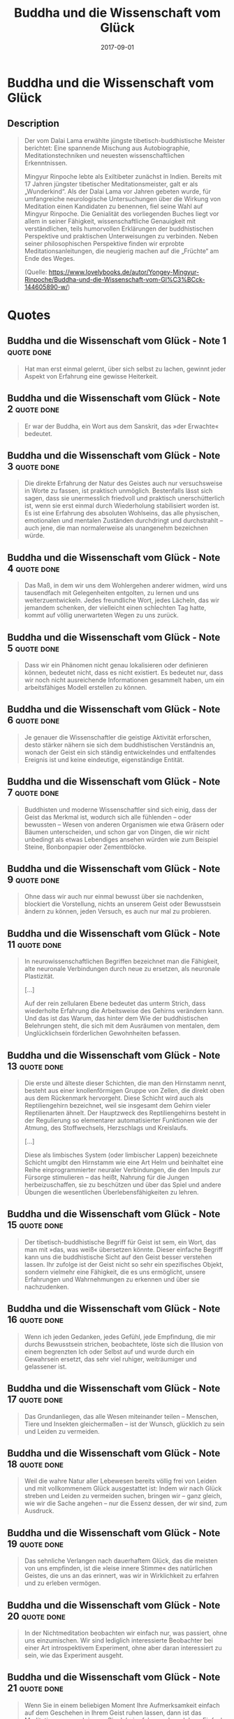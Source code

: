 :PROPERTIES:
:ID:       742d5cb7-cf9b-4fae-981f-1ea6efada208
:END:
#+title: Buddha und die Wissenschaft vom Glück
#+filetags: :philosophy:book:
#+date: 2017-09-01

* Buddha und die Wissenschaft vom Glück
:PROPERTIES:
:FINISHED: 2017-09
:END:
** Description
#+begin_quote
Der vom Dalai Lama erwählte jüngste tibetisch-buddhistische Meister berichtet: Eine spannende Mischung aus Autobiographie, Meditationstechniken und neuesten wissenschaftlichen Erkenntnissen.

Mingyur Rinpoche lebte als Exiltibeter zunächst in Indien. Bereits mit 17 Jahren jüngster tibetischer Meditationsmeister, galt er als „Wunderkind“. Als der Dalai Lama vor Jahren gebeten wurde, für umfangreiche neurologische Untersuchungen über die Wirkung von Meditation einen Kandidaten zu benennen, fiel seine Wahl auf Mingyur Rinpoche. Die Genialität des vorliegenden Buches liegt vor allem in seiner Fähigkeit, wissenschaftliche Genauigkeit mit verständlichen, teils humorvollen Erklärungen der buddhistischen Perspektive und praktischen Unterweisungen zu verbinden. Neben seiner philosophischen Perspektive finden wir erprobte Meditationsanleitungen, die neugierig machen auf die „Früchte“ am Ende des Weges.

(Quelle: https://www.lovelybooks.de/autor/Yongey-Mingyur-Rinpoche/Buddha-und-die-Wissenschaft-vom-Gl%C3%BCck-144605890-w/)
#+end_quote
* Quotes
** Buddha und die Wissenschaft vom Glück - Note 1                              :quote:done:
#+begin_quote
Hat man erst einmal gelernt, über sich selbst zu lachen, gewinnt jeder Aspekt von Erfahrung eine gewisse Heiterkeit.
#+end_quote

** Buddha und die Wissenschaft vom Glück - Note 2                              :quote:done:
#+begin_quote
Er war der Buddha, ein Wort aus dem Sanskrit, das »der Erwachte« bedeutet.
#+end_quote

** Buddha und die Wissenschaft vom Glück - Note 3                              :quote:done:
#+begin_quote
Die direkte Erfahrung der Natur des Geistes auch nur versuchsweise in Worte zu fassen, ist praktisch unmöglich. Bestenfalls lässt sich sagen, dass sie unermesslich friedvoll und praktisch unerschütterlich ist, wenn sie erst einmal durch Wiederholung stabilisiert worden ist. Es ist eine Erfahrung des absoluten Wohlseins, das alle physischen, emotionalen und mentalen Zuständen durchdringt und durchstrahlt – auch jene, die man normalerweise als unangenehm bezeichnen würde.
#+end_quote

** Buddha und die Wissenschaft vom Glück - Note 4                              :quote:done:
#+begin_quote
Das Maß, in dem wir uns dem Wohlergehen anderer widmen, wird uns tausendfach mit Gelegenheiten entgolten, zu lernen und uns weiterzuentwickeln. Jedes freundliche Wort, jedes Lächeln, das wir jemandem schenken, der vielleicht einen schlechten Tag hatte, kommt auf völlig unerwarteten Wegen zu uns zurück.
#+end_quote

** Buddha und die Wissenschaft vom Glück - Note 5                              :quote:done:
#+begin_quote
Dass wir ein Phänomen nicht genau lokalisieren oder definieren können, bedeutet nicht, dass es nicht existiert. Es bedeutet nur, dass wir noch nicht ausreichende Informationen gesammelt haben, um ein arbeitsfähiges Modell erstellen zu können.
#+end_quote

** Buddha und die Wissenschaft vom Glück - Note 6                              :quote:done:
#+begin_quote
Je genauer die Wissenschaftler die geistige Aktivität erforschen, desto stärker nähern sie sich dem buddhistischen Verständnis an, wonach der Geist ein sich ständig entwickelndes und entfaltendes Ereignis ist und keine eindeutige, eigenständige Entität.
#+end_quote

** Buddha und die Wissenschaft vom Glück - Note 7                              :quote:done:
#+begin_quote
Buddhisten und moderne Wissenschaftler sind sich einig, dass der Geist das Merkmal ist, wodurch sich alle fühlenden – oder bewussten – Wesen von anderen Organismen wie etwa Gräsern oder Bäumen unterscheiden, und schon gar von Dingen, die wir nicht unbedingt als etwas Lebendiges ansehen würden wie zum Beispiel Steine, Bonbonpapier oder Zementblöcke.
#+end_quote

** Buddha und die Wissenschaft vom Glück - Note 9                              :quote:done:
#+begin_quote
Ohne dass wir auch nur einmal bewusst über sie nachdenken, blockiert die Vorstellung, nichts an unserem Geist oder Bewusstsein ändern zu können, jeden Versuch, es auch nur mal zu probieren.
#+end_quote

** Buddha und die Wissenschaft vom Glück - Note 11                             :quote:done:
#+begin_quote
In neurowissenschaftlichen Begriffen bezeichnet man die Fähigkeit, alte neuronale Verbindungen durch neue zu ersetzen, als neuronale Plastizität.

[...]

Auf der rein zellularen Ebene bedeutet das unterm Strich, dass wiederholte Erfahrung die Arbeitsweise des Gehirns verändern kann. Und das ist das Warum, das hinter dem Wie der buddhistischen Belehrungen steht, die sich mit dem Ausräumen von mentalen, dem Unglücklichsein förderlichen Gewohnheiten befassen.
#+end_quote

** Buddha und die Wissenschaft vom Glück - Note 13                             :quote:done:
#+begin_quote
Die erste und älteste dieser Schichten, die man den Hirnstamm nennt, besteht aus einer knollenförmigen Gruppe von Zellen, die direkt oben aus dem Rückenmark hervorgeht. Diese Schicht wird auch als Reptiliengehirn bezeichnet, weil sie insgesamt dem Gehirn vieler Reptilienarten ähnelt. Der Hauptzweck des Reptiliengehirns besteht in der Regulierung so elementarer automatisierter Funktionen wie der Atmung, des Stoffwechsels, Herzschlags und Kreislaufs.

[...]

Diese als limbisches System (oder limbischer Lappen) bezeichnete Schicht umgibt den Hirnstamm wie eine Art Helm und beinhaltet eine Reihe einprogrammierter neuraler Verbindungen, die den Impuls zur Fürsorge stimulieren – das heißt, Nahrung für die Jungen herbeizuschaffen, sie zu beschützen und über das Spiel und andere Übungen die wesentlichen Überlebensfähigkeiten zu lehren.
#+end_quote

** Buddha und die Wissenschaft vom Glück - Note 15                             :quote:done:
#+begin_quote
Der tibetisch-buddhistische Begriff für Geist ist sem, ein Wort, das man mit »das, was weiß« übersetzen könnte. Dieser einfache Begriff kann uns die buddhistische Sicht auf den Geist besser verstehen lassen. Ihr zufolge ist der Geist nicht so sehr ein spezifisches Objekt, sondern vielmehr eine Fähigkeit, die es uns ermöglicht, unsere Erfahrungen und Wahrnehmungen zu erkennen und über sie nachzudenken.
#+end_quote

** Buddha und die Wissenschaft vom Glück - Note 16                             :quote:done:
#+begin_quote
Wenn ich jeden Gedanken, jedes Gefühl, jede Empfindung, die mir durchs Bewusstsein strichen, beobachtete, löste sich die Illusion von einem begrenzten Ich oder Selbst auf und wurde durch ein Gewahrsein ersetzt, das sehr viel ruhiger, weiträumiger und gelassener ist.
#+end_quote

** Buddha und die Wissenschaft vom Glück - Note 17                             :quote:done:
#+begin_quote
Das Grundanliegen, das alle Wesen miteinander teilen – Menschen, Tiere und Insekten gleichermaßen – ist der Wunsch, glücklich zu sein und Leiden zu vermeiden.
#+end_quote

** Buddha und die Wissenschaft vom Glück - Note 18                             :quote:done:
#+begin_quote
Weil die wahre Natur aller Lebewesen bereits völlig frei von Leiden und mit vollkommenem Glück ausgestattet ist: Indem wir nach Glück streben und Leiden zu vermeiden suchen, bringen wir – ganz gleich, wie wir die Sache angehen – nur die Essenz dessen, der wir sind, zum Ausdruck.
#+end_quote

** Buddha und die Wissenschaft vom Glück - Note 19                             :quote:done:
#+begin_quote
Das sehnliche Verlangen nach dauerhaftem Glück, das die meisten von uns empfinden, ist die »leise innere Stimme« des natürlichen Geistes, die uns an das erinnert, was wir in Wirklichkeit zu erfahren und zu erleben vermögen.
#+end_quote

** Buddha und die Wissenschaft vom Glück - Note 20                             :quote:done:
#+begin_quote
In der Nichtmeditation beobachten wir einfach nur, was passiert, ohne uns einzumischen. Wir sind lediglich interessierte Beobachter bei einer Art introspektivem Experiment, ohne aber daran interessiert zu sein, wie das Experiment ausgeht.
#+end_quote

** Buddha und die Wissenschaft vom Glück - Note 21                             :quote:done:
#+begin_quote
Wenn Sie in einem beliebigen Moment Ihre Aufmerksamkeit einfach auf dem Geschehen in Ihrem Geist ruhen lassen, dann ist das Meditation, was auch immer Sie dabei erfahren oder erleben. Einfach in dieser Weise ruhig zu verweilen ist die Erfahrung des natürlichen Geistes.
#+end_quote

** Buddha und die Wissenschaft vom Glück - Note 22                             :quote:done:
#+begin_quote
Wenn ich nur Leerheit bin, dann bin ich im Grunde nichts, und es gibt auch nichts, was mich davon abhalten könnte, mich einfach ins Nichts aufzulösen.«
#+end_quote

** Buddha und die Wissenschaft vom Glück - Note 23                             :quote:done:
#+begin_quote
»Ich glaube, ich fange an, die Leerheit zu verstehen.« Ich bat ihn um eine Erklärung. »Ich folgte Ihren Anweisungen, und nachdem ich lange über das Thema meditiert hatte, erkannte ich, dass die Leerheit nicht das Nichts ist, weil irgendetwas da sein muss, bevor nichts da sein kann. Die Leerheit ist alles und jedes – alle vorstellbaren Möglichkeiten von Existenz und Nichtexistenz, die sich gleichzeitig ereignen. Wenn also unsere wahre Natur Leerheit ist, dann kann man von niemandem sagen, dass er, sie oder es wirklich stirbt, und kann man von niemandem sagen, dass er, sie oder es wirklich geboren wird, weil die Möglichkeit des Seins und des Nichtseins in jedem Moment in uns gegenwärtig ist.«
#+end_quote

** Buddha und die Wissenschaft vom Glück - Note 24                             :quote:done:
#+begin_quote
Form ist Leere, Leere ist Form; Leere ist nichts anderes als Form. Form ist nichts anderes als Leere. In modernen Begriffen ausgedrückt könnte man sagen: Ein Traum-Auto ist ein nicht aus sich selbst heraus wirkliches Auto. Ein nicht aus sich selbst heraus wirkliches Auto ist ein Traum-Auto. Ein Traum-Auto ist nichts anderes als ein nicht aus sich selbst heraus wirkliches Auto, und ein nicht aus sich selbst heraus wirkliches Auto ist auch nichts anderes als ein Traum-Auto.
#+end_quote

** Buddha und die Wissenschaft vom Glück - Note 25                             :quote:done:
#+begin_quote
weil viele Leute irrtümlicherweise glauben, Meditation beinhalte, dass man der natürlichen Bewegung der Gedanken und Gefühle bewusst Einhalt gebietet.
#+end_quote

** Buddha und die Wissenschaft vom Glück - Note 26                             :quote:done:
#+begin_quote
Ein Zustand ganz ohne Gedanken oder Emotionen ist ein Zustand ohne Unterscheidung oder Klarheit.
#+end_quote

** Buddha und die Wissenschaft vom Glück - Note 27                             :quote:done:
#+begin_quote
Eine subtilere Bedeutung, die frühen Übersetzern entgangen sein mag, impliziert, dass alles, was aus diesem unendlichen Potenzial hervorgeht – ob es nun ein Gedanke, ein Wort, ein Planet oder ein Tisch ist –, für sich genommen gar nicht als ein »Ding« existiert, sondern vielmehr das Resultat zahlreicher Ursachen und Bedingungen ist.
#+end_quote

** Buddha und die Wissenschaft vom Glück - Note 28                             :quote:done:
#+begin_quote
Die buddhistische Schulung bietet eine andere Herangehensweise an unsere Erfahrung vom Leben an. Diese beinhaltet, dass wir eine im Wesentlichen auf Angst gegründete, auf das Überleben ausgerichtete Sichtweise aufgeben zugunsten einer Erfahrung vom Leben als einer Folge von seltsamen und wundervollen Ereignissen.
#+end_quote

** Buddha und die Wissenschaft vom Glück - Note 29                             :quote:done:
#+begin_quote
Die Vergangenheit ist wie ein Samenkorn, das im Feuer verbrannt wurde. Ist es erst einmal zu Asche verbrannt, gibt es kein Samenkorn mehr. Da ist nur noch eine Erinnerung, ein Gedanke, der Ihnen durch den Kopf geht. Mit anderen Worten, die Vergangenheit ist nichts anderes als eine Vorstellung.
#+end_quote

** Buddha und die Wissenschaft vom Glück - Note 30                             :quote:done:
#+begin_quote
Indem sie unsere Empfindung von einem »Ich« verstärken, das gegen die »anderen« antritt, bestätigen sie unser Selbstgefühl, das, wie wir im vorhergehenden Kapitel sahen, selbst nur eine Erscheinung ohne inhärente Wirklichkeit ist.
#+end_quote

** Buddha und die Wissenschaft vom Glück - Note 31                             :quote:done:
#+begin_quote
Es bedeutet, von unseren Vorstellungen über die Wirklichkeit Abschied zu nehmen und stattdessen den Fluss der Wirklichkeit so zu erfahren, wie er ist.
#+end_quote

** Buddha und die Wissenschaft vom Glück - Note 32                             :quote:done:
#+begin_quote
Als ich erst einmal meine Vorstellungen davon, wie die Dinge sein sollten, abgestreift hatte, war ich frei, auf meine Erfahrungen als genau das, was sie im Hier und Jetzt sind und was ich im Hier und Jetzt bin, zu reagieren.
#+end_quote

** Buddha und die Wissenschaft vom Glück - Note 33                             :quote:done:
#+begin_quote
Der Geist ist die Quelle aller Erfahrung, und indem wir die Ausrichtung des Geistes ändern, können wir die Qualität all dessen, was wir erfahren und wahrnehmen, verändern.
#+end_quote

** Buddha und die Wissenschaft vom Glück - Note 34                             :quote:done:
#+begin_quote
Indem man einer Erfahrung mit Intention begegnet und ihr Aufmerksamkeit widmet, kann man den schmerzvollen oder unerträglichen Kontext der Bedeutung einer Erfahrung in einen erträglichen oder angenehmen Kontext umwandeln. Mit der Zeit stellt diese kognitive Umstrukturierung neue neuronale Verbindungen im Gehirn her, vor allem im limbischen System, wo die meisten Empfindungen von Schmerz und Lust erkannt und verarbeitet werden.
#+end_quote

** Buddha und die Wissenschaft vom Glück - Note 35                             :quote:done:
#+begin_quote
Erwachen des Mitgefühls, der uns angeborenen Fähigkeit, uns mit den Erfahrungen von anderen zu identifizieren und sie zu verstehen.
#+end_quote

** Buddha und die Wissenschaft vom Glück - Note 36                             :quote:done:
#+begin_quote
Je klarer wir die Dinge so sehen, wie sie sind, desto mehr sind wir willens und fähig, unser Herz für andere Wesen zu öffnen. Wenn wir erkennen, dass andere Schmerz und Unglück erleiden, weil sie ihre wahre Natur nicht erkennen, sind wir spontan vom tiefen Wunsch bewegt, dass sie das gleiche Gefühl von Frieden und Klarheit erfahren mögen, das wir schon kennen lernen durften.
#+end_quote

** Buddha und die Wissenschaft vom Glück - Note 37                             :quote:done:
#+begin_quote
Meiner Kenntnis nach entstehen die meisten Konflikte zwischen Leuten aus einem Verkennen der Motive des anderen. Wir haben alle unsere Gründe, zu tun, was wir tun, und zu sagen, was wir sagen. Je mehr wir uns vom Mitgefühl leiten lassen – einen Moment innehalten und versuchen zu erkennen, wovon die andere Person ausgeht –, desto weniger wahrscheinlich werden wir in einen Konflikt geraten.
#+end_quote

** Buddha und die Wissenschaft vom Glück - Note 38                             :quote:done:
#+begin_quote
Ein Übermaß an materiellen Dingen und Möglichkeiten liefert eine solche Vielfalt an äußerlichen Ablenkungen, dass die Menschen den Kontakt mit ihrem Innenleben verlieren.
#+end_quote

** Buddha und die Wissenschaft vom Glück - Note 39                             :quote:done:
#+begin_quote
Emotionale Zustände sind relativ rasche Ausbrüche neuronalen Geschwätzes. Wesenszüge hingegen sind eher das neuronale Äquivalent für eine feste Beziehung.
#+end_quote

** Buddha und die Wissenschaft vom Glück - Note 40                             :quote:done:
#+begin_quote
Wenn uns zum Beispiel jemand anschreit, nehmen wir uns kaum die Zeit, zwischen der bloßen Erkenntnis, »Oh, diese Person erhebt ihre Stimme und sagt diese und jene Worte«, und der emotionalen Reaktion, »Der Typ ist ein Blödmann«, zu unterscheiden. Stattdessen neigen wir dazu, die bloße Wahrnehmung und unsere emotionale Reaktion zu einem Paket zu vereinen: »Dieser Mensch schreit mich an, weil er ein Blödmann ist.«
#+end_quote

** Buddha und die Wissenschaft vom Glück - Note 41                             :quote:done:
#+begin_quote
Diese bilden die Grundlage für alle anderen Faktoren, die uns in unserer Fähigkeit behindern, die Dinge so zu sehen, wie sie wirklich sind. Diese drei sind: Unwissenheit, Anhaftung und Ablehnung.
#+end_quote

** Buddha und die Wissenschaft vom Glück - Note 42                             :quote:done:
#+begin_quote
Unwissenheit ist die grundsätzliche Unfähigkeit, das grenzenlose Potenzial, die Klarheit und die Kraft unseres eigenen Geistes zu erkennen.
#+end_quote

** Buddha und die Wissenschaft vom Glück - Note 43                             :quote:done:
#+begin_quote
Und während wir uns angewöhnen, zwischen dem »Ich« und dem »anderen« zu unterscheiden, sperren wir uns in eine dualistische Wahrnehmungsweise ein, ziehen konzeptuelle Grenzen zwischen unserem »Ich« und dem Rest der Welt »da draußen«, einer Welt, die so ungeheuer groß und weit zu sein scheint, dass wir fast nicht anders können, als uns selbst für sehr klein, beschränkt und verletzlich zu halten. Wir fangen an, andere Menschen, materielle Gegenstände und so weiter als potenzielle Quellen unseres Glücks und Unglücks zu betrachten, und das Leben wird zum Kampf darum, zu erlangen, was wir zum Glücklichsein brauchen, bevor es sich jemand anders holt.
#+end_quote

** Buddha und die Wissenschaft vom Glück - Note 44                             :quote:done:
#+begin_quote
Samsara bezieht sich insbesondere auf das Rad oder den Kreislauf des Elends und der Unzufriedenheit, die Gewohnheit, im Kreis herumzurennen, immer wieder den gleichen Erfahrungen nachzujagen und dabei jedes Mal auf ein anderes Resultat zu hoffen.
#+end_quote

** Buddha und die Wissenschaft vom Glück - Note 45                             :quote:done:
#+begin_quote
Das Sanskritwort Nirvana lässt sich grob mit »auslöschen« oder »ausblasen« (wie: eine Kerzenflamme ausblasen) übersetzen, und so wird Nirvana oft als ein Zustand absoluter Glückseligkeit interpretiert, der aus dem Auslöschen oder »Ausblasen« des Egos oder der Vorstellung von einem »Ich« oder »Selbst« entsteht.
#+end_quote

** Buddha und die Wissenschaft vom Glück - Note 46                             :quote:done:
#+begin_quote
Nirvana ist ein grundlegend objektiver Geisteszustand: ein nicht bewertendes Annehmen von Erfahrungen, das uns das Potenzial zur Einsicht in Lösungen erschließt, die vielleicht nicht direkt mit unserem Überleben als Individuen, aber mit dem Überleben aller fühlenden Wesen verbunden sind.
#+end_quote

** Buddha und die Wissenschaft vom Glück - Note 47                             :quote:done:
#+begin_quote
Wir brauchen die Berührung; wir brauchen es, dass man mit uns spricht; wir brauchen es, dass die einfache Tatsache unserer Existenz bestätigt und anerkannt wird.
#+end_quote

** Buddha und die Wissenschaft vom Glück - Note 48                             :quote:done:
#+begin_quote
Anhaftung lässt sich in vielerlei Hinsicht mit Sucht vergleichen, einer zwanghaften Abhängigkeit von äußeren Objekten oder von Erfahrungen, die in uns eine Illusion von Ganzheit produzieren.
#+end_quote

** Buddha und die Wissenschaft vom Glück - Note 49                             :quote:done:
#+begin_quote
Der Buddha verglich das Anhaften mit dem Trinken von Salzwasser aus dem Ozean. Je mehr wir trinken, desto durstiger werden wir.
#+end_quote

** Buddha und die Wissenschaft vom Glück - Note 50                             :quote:done:
#+begin_quote
Ablehnung bezeichnet: Ein Widerstand gegenüber den unausweichlichen Veränderungen, die sich als Folge der Vergänglichkeit alles relativ Wirklichen ereignen.
#+end_quote

** Buddha und die Wissenschaft vom Glück - Note 51                             :quote:done:
#+begin_quote
Die Vorstellung von einem dauerhaften, unabhängig existierenden Ich drängt uns dazu, uns mit enormer Anstrengung der Unvermeidlichkeit der Veränderung und des Wandels zu widersetzen und sicherzustellen, dass dieses »Ich« in Sicherheit und ungefährdet bleibt. Haben wir einen Zustand erreicht, der uns einigermaßen das Gefühl gibt, heil und ganz zu sein, wollen wir, dass alles genau so bleibt, wie es ist. Und je tiefer und stärker diese Anhaftung an das ist, was uns dieses Gefühl von Ganzheit vermittelt, desto größer ist unsere Angst, es zu verlieren, und desto brutaler ist unser Schmerz, wenn wir es verlieren.
#+end_quote

** Buddha und die Wissenschaft vom Glück - Note 52                             :quote:done:
#+begin_quote
Ablehnung verstärkt neuronale Muster, die ein mentales Konstrukt erzeugen, das uns die Vorstellung übermittelt, beschränkt, schwach und unvollständig zu sein. Weil alles, was die Unabhängigkeit dieses mentalen »Ich«-Konstrukts untergraben könnte, als Bedrohung wahrgenommen wird, verwenden wir unbewusst ein enormes Maß an Energie auf das Ausschauhalten nach potenziellen Gefahren.
#+end_quote

** Buddha und die Wissenschaft vom Glück - Note 53                             :quote:done:
#+begin_quote
Wenn Sie einfach nur einmal innehalten und sich die riesige Vielfalt und Anzahl der Geschöpfe vor Augen führen, die den Planeten mit uns teilen, und sie dann mit dem relativ kleinen Prozentsatz an Menschenwesen vergleichen, müssen Sie daraus schließen, dass die Chancen, als Mensch zur Welt zu kommen, extrem gering sind.
#+end_quote

** Buddha und die Wissenschaft vom Glück - Note 55                             :quote:done:
#+begin_quote
Wir benutzen den Geist, um den Geist zu erkennen. Das ist übrigens eine gut funktionierende Definition von Meditation. Bei ihr geht es nicht um ein »In-der-Glückseligkeit-Versunkensein«, »Abheben« oder »Zur-Klarheit-Kommen« – um nur einiges davon zu nennen, was ich bei meinen Reisen rund um die Welt von Leuten zu hören bekam. Im Grunde ist die Meditation eine sehr einfache Übung, bei der Sie im natürlichen Zustand Ihres Bewusstseins im Hier und Jetzt ruhen und sich erlauben, für alle Gedanken, Empfindungen oder Emotionen, die auftreten mögen, einfach und klar präsent zu sein.
#+end_quote

** Buddha und die Wissenschaft vom Glück - Note 56                             :quote:done:
#+begin_quote
Wenn wir den Geist in seinem natürlichen Zustand ruhen lassen, unterscheidet sich das sehr vom Bemühen, unseren Gedankenfluss ganz und gar zum Stillstand zu bringen. Die buddhistische Meditation beinhaltet in keiner Weise den Versuch, den Geist zur totalen Mattscheibe werden zu lassen. Eine gedankenleere Meditation lässt sich unmöglich erreichen. Selbst wenn es Ihnen gelänge, Ihre Gedanken vollkommen zum Stillstand zu bringen, würden Sie doch nicht meditieren; Sie würden einfach nur in einen zombieähnlichen Zustand abdriften.
#+end_quote

** Buddha und die Wissenschaft vom Glück - Note 57                             :quote:done:
#+begin_quote
Sieben-Punkte-Haltung des Vairochana bekannt, ein Aspekt des Buddha, der den Zustand der Erleuchtung und Weisheit bezeichnet.
#+end_quote

** Buddha und die Wissenschaft vom Glück - Note 58                             :quote:done:
#+begin_quote
Feststellung, dass geschlossene Augen leichter zum Anhaften an einem künstlichen Gefühl von Ruhe und Gelassenheit verführen.
#+end_quote

** Buddha und die Wissenschaft vom Glück - Note 59                             :quote:done:
#+begin_quote
das »mentale Sediment« der Gedanken, Emotionen, Empfindungen und Wahrnehmungen ganz natürlich, und die dem Geist innewohnende Klarheit offenbart sich.
#+end_quote

** Buddha und die Wissenschaft vom Glück - Note 60                             :quote:done:
#+begin_quote
MEDITATION OHNE OBJEKT
#+end_quote

auch als Shine-Praxis bekannt

In gewisser Weise gleicht die objektlose Shiné-Praxis einem Schauen in die unermessliche Weite des Alls, statt dass wir den Blick auf die sich durchs Universum bewegenden Galaxien, Sterne und Planeten fokussieren. So wie Galaxien, Sterne und Planeten durch den Raum des Alls ziehen, findet ein Kommen und Gehen von Gedanken, Emotionen und Empfindungen im Gewahrsein statt.

** Buddha und die Wissenschaft vom Glück - Note 63                             :quote:done:
#+begin_quote
Wenn ich meine Aufmerksamkeit, statt auf den speziellen schmerzenden Bereich, auf den Geist richte, der den Schmerz registriert, bedeutet das nicht unbedingt, dass der Schmerz verschwindet. Doch er wird jetzt zum Ausgangspunkt einer aktiven Beschäftigung mit dem, was ich im Hier und Jetzt erlebe, statt zu etwas, das ich zu vermeiden suche.
#+end_quote

** Buddha und die Wissenschaft vom Glück - Note 66                             :quote:done:
#+begin_quote
Das Denken ist die natürliche Aktivität des Geistes. Bei der Meditation geht es nicht darum, dass du deine Gedanken abstellst. Meditation ist einfach ein Prozess, bei dem du den Geist in seinem natürlichen Zustand ruhen lässt; ein Zustand, in dem der Geist für die Gedanken, Emotionen und Empfindungen, so wie sie in Erscheinung treten, offen und ihrer ganz natürlich gewahr ist. Der Geist ist wie ein Fluss; und wie bei einem Fluss macht es keinen Sinn, seinem Fließen Einhalt zu gebieten. Da könnten Sie ebenso gut auch versuchen, Ihren Herzschlag zum Stillstand zu bringen oder Ihre Lungen vom Atmen abzuhalten. Was für einen Sinn sollte das haben?
#+end_quote

** Buddha und die Wissenschaft vom Glück - Note 67                             :quote:done:
#+begin_quote
Im Gegensatz dazu wird die Aufmerksamkeit, die Sie auf ein mit negativen Emotionen besetztes Objekt gerichtet halten, eher zur Verstärkung der Vorstellung führen, dass die betreffende Person, Situation oder Sache an und für sich schlecht oder von Übel ist.
#+end_quote

** Buddha und die Wissenschaft vom Glück - Note 68                             :quote:done:
#+begin_quote
In solchen Fällen besteht die konstruktivere Methode darin, dass Sie, ähnlich wie beim Arbeiten mit negativen Gedanken, Ihre Aufmerksamkeit einfach auf der Emotion selbst und nicht auf deren Objekt ruhen lassen.
#+end_quote

** Buddha und die Wissenschaft vom Glück - Note 69                             :quote:done:
#+begin_quote
»Der Pfau frisst Gift, und das von ihm verspeiste Gift verwandelt sich in wunderschöne Federn.«
#+end_quote

** Buddha und die Wissenschaft vom Glück - Note 70                             :quote:done:
#+begin_quote
Nehmen Sie ein Blatt Papier und einen Stift zur Hand und notieren Sie zehn Probleme, die Sie gerne gelöst sähen. Es spielt keine Rolle, ob es um globale oder mehr oder weniger häusliche Probleme geht.
#+end_quote

** Buddha und die Wissenschaft vom Glück - Note 71                             :quote:done:
#+begin_quote
Wenn wir eine Liste von Menschen er- stellen sollten, die wir nicht mögen, würden wir eine Menge über die As- pekte von uns selbst herausfinden, denen wir uns nicht stellen können.
#+end_quote

** Buddha und die Wissenschaft vom Glück - Note 72                             :quote:done:
#+begin_quote
Aus buddhistischer Sicht bedeutet »Güte« das Bestreben, dass alle anderen fühlenden Wesen – auch die, die wir nicht mögen – die gleiche Freude und Freiheit erfahren mögen, die auch wir anstreben; die Erkenntnis, dass wir alle die gleiche Art Wünsche und Bedürfnisse haben: das Verlangen, unser Leben in Frieden führen zu können und keine Angst vor Schmerz oder Verletzung haben zu müssen.
#+end_quote

** Buddha und die Wissenschaft vom Glück - Note 73                             :quote:done:
#+begin_quote
Indras Netz
#+end_quote

** Buddha und die Wissenschaft vom Glück - Note 74                             :quote:done:
#+begin_quote
Der allmähliche Pfad, den ich in Bezug auf die Entwicklung von Mitgefühl für andere lernte, beinhaltet drei »Ebenen«.
#+end_quote

** Buddha und die Wissenschaft vom Glück - Note 75                             :quote:done:
#+begin_quote
Auf der Ebene eins lernt man, wie man eine freundlich gütige oder mitfühlende Einstellung zu sich selbst und anderen nahestehenden Wesen entwickelt.
#+end_quote

** Buddha und die Wissenschaft vom Glück - Note 76                             :quote:done:
#+begin_quote
Auf der Ebene zwei konzentriert man sich auf die Entwicklung von unermesslicher Güte und unermesslichem Mitgefühl, die sich auf alle Wesen erstrecken.
#+end_quote

** Buddha und die Wissenschaft vom Glück - Note 77                             :quote:done:
#+begin_quote
Ebene drei ist als Bodhicitta (Erleuchtungsgeist) bekannt und wird noch einmal in zwei Arten oder Ebenen unterteilt: das absolute und das relative Bodhicitta. Unter absolutem Bodhicitta versteht man die spontane Erkenntnis, dass alle fühlenden Wesen bereits vollständig erleuchtet sind, ganz gleich wie sie handeln oder in Erscheinung treten.
#+end_quote

** Buddha und die Wissenschaft vom Glück - Note 78                             :quote:done:
#+begin_quote
Als ich jedoch die Mitgefühlsmeditation zu praktizieren begann, stellte ich fest, dass mein Gefühl, allein und isoliert zu sein, allmählich abnahm und mein ganz persönliches Empfinden von Befähigung nach und nach zunahm. Wo ich ehedem nur Probleme sah, begann ich nun Lösungen zu erkennen. Und da, wo ich einst mein Glück für wichtiger gehalten hatte als das Glück anderer, konnte ich nun das Wohlergehen anderer als Grundlage für meinen eigenen Geistesfrieden
#+end_quote

** Buddha und die Wissenschaft vom Glück - Note 81                             :quote:done:
#+begin_quote
Aber ein gebrochenes Herz ist ein offenes Herz. Und jeder Anlass, der Ihnen das Herz bricht, bietet die Gelegenheit, dass Sie von Liebe und Mitgefühl durchströmt werden.
#+end_quote

** Buddha und die Wissenschaft vom Glück - Note 82                             :quote:done:
#+begin_quote
Nicht das Objekt Ihrer Gefühle ist die Ursache für Ihren Schmerz, sondern Ihre eigene, mental erzeugte Reaktion auf das Subjekt oder den Gegenstand Ihrer Gefühle.
#+end_quote

** Buddha und die Wissenschaft vom Glück - Note 86                             :quote:done:
#+begin_quote
Lassen Sie sich von Ihrer eigenen Erfahrung führen und inspirieren. Genießen Sie die Sicht während Ihres Reisens auf dem Pfad. Die Sicht ist Ihr eigener Geist, und weil Ihr Geist schon erleuchtet ist, werden Sie schließlich auch erkennen, dass der Ort, den Sie erreichen wollen, der Ort ist, an dem Sie bereits sind.
#+end_quote

** Buddha und die Wissenschaft vom Glück - Note 87                             :quote:done:
#+begin_quote
Wenn Essen, Trinken, Sex und so weiter dauerhafte Empfindungen von Glück erzeugen könnten, würden wir alle diese Dinge nur ein Mal tun und uns dann zufrieden zurücklehnen, während sich andere den Aufgaben widmen, die mit dem Fortdauern der Spezies einhergehen. Strikt biologisch gesprochen, drängt uns der Überlebenstrieb stärker zum Unglücklichsein als zum Glücklichsein.
#+end_quote

** Buddha und die Wissenschaft vom Glück - Note 88                             :quote:done:
#+begin_quote
Alles, was du denkst, alles, was du sagst, und alles, was du tust, wird dir als deine eigene Erfahrung zurückgespiegelt.
#+end_quote

** Buddha und die Wissenschaft vom Glück - Note 90                             :quote:done:
#+begin_quote
Doch der Punkt ist der, dass Sie auch im Wachzustand erstaunliche Dinge vollbringen können, wenn Sie sich im Erkennen der Leerheit aller Phänomene schulen. Die meisten Menschen sind im Wachzustand den gleichen Täuschungen von Begrenztheit und Eingeschlossenheit unterworfen wie im Traumzustand.
#+end_quote

** Buddha und die Wissenschaft vom Glück - Note 92                             :quote:done:
#+begin_quote
persönlichen Begrenzungen, die er fast sein ganzes Leben lang als Realität akzeptiert hat, tatsächlich nur Projektionen seines Geistes sind.
#+end_quote

** Buddha und die Wissenschaft vom Glück - Note 94                             :quote:done:
#+begin_quote
Je achtsamer Sie werden, desto leichter wird es Ihnen fallen, mitfühlend zu sein. Und je mehr Sie Ihr Herz für andere öffnen, desto achtsamer werden Sie bei all Ihren Aktivitäten werden.
#+end_quote
